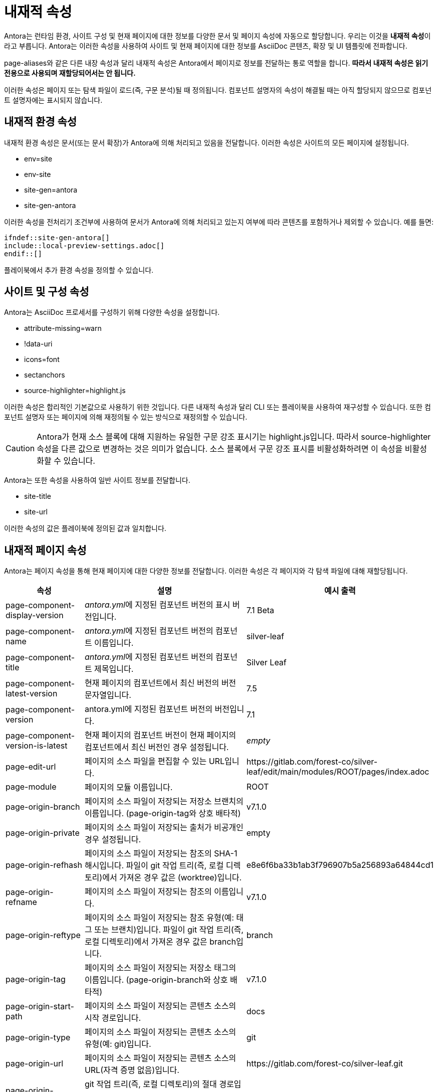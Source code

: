 = 내재적 속성

Antora는 런타임 환경, 사이트 구성 및 현재 페이지에 대한 정보를 다양한 문서 및 페이지 속성에 자동으로 할당합니다. 우리는 이것을 **내재적 속성**이라고 부릅니다. Antora는 이러한 속성을 사용하여 사이트 및 현재 페이지에 대한 정보를 AsciiDoc 콘텐츠, 확장 및 UI 템플릿에 전파합니다.

page-aliases와 같은 다른 내장 속성과 달리 내재적 속성은 Antora에서 페이지로 정보를 전달하는 통로 역할을 합니다. **따라서 내재적 속성은 읽기 전용으로 사용되며 재할당되어서는 안 됩니다.**

이러한 속성은 페이지 또는 탐색 파일이 로드(즉, 구문 분석)될 때 정의됩니다. 컴포넌트 설명자의 속성이 해결될 때는 아직 할당되지 않으므로 컴포넌트 설명자에는 표시되지 않습니다.

== 내재적 환경 속성

내재적 환경 속성은 문서(또는 문서 확장)가 Antora에 의해 처리되고 있음을 전달합니다. 이러한 속성은 사이트의 모든 페이지에 설정됩니다.

- env=site
- env-site
- site-gen=antora
- site-gen-antora

이러한 속성을 전처리기 조건부에 사용하여 문서가 Antora에 의해 처리되고 있는지 여부에 따라 콘텐츠를 포함하거나 제외할 수 있습니다. 예를 들면:

[source,asciidoc]
----
\ifndef::site-gen-antora[]
\include::local-preview-settings.adoc[]
\endif::[]
----

플레이북에서 추가 환경 속성을 정의할 수 있습니다.

== 사이트 및 구성 속성

Antora는 AsciiDoc 프로세서를 구성하기 위해 다양한 속성을 설정합니다.

- attribute-missing=warn
- !data-uri
- icons=font
- sectanchors
- source-highlighter=highlight.js

이러한 속성은 합리적인 기본값으로 사용하기 위한 것입니다. 다른 내재적 속성과 달리 CLI 또는 플레이북을 사용하여 재구성할 수 있습니다. 또한 컴포넌트 설명자 또는 페이지에 의해 재정의될 수 있는 방식으로 재정의할 수 있습니다.

CAUTION: Antora가 현재 소스 블록에 대해 지원하는 유일한 구문 강조 표시기는 highlight.js입니다. 따라서 source-highlighter 속성을 다른 값으로 변경하는 것은 의미가 없습니다. 소스 블록에서 구문 강조 표시를 비활성화하려면 이 속성을 비활성화할 수 있습니다.

Antora는 또한 속성을 사용하여 일반 사이트 정보를 전달합니다.

- site-title
- site-url

이러한 속성의 값은 플레이북에 정의된 값과 일치합니다.

== 내재적 페이지 속성

Antora는 페이지 속성을 통해 현재 페이지에 대한 다양한 정보를 전달합니다. 이러한 속성은 각 페이지와 각 탐색 파일에 대해 재할당됩니다.

[cols="1,2,1"]
|===
|속성 |설명 |예시 출력

|page-component-display-version
|__antora.yml__에 지정된 컴포넌트 버전의 표시 버전입니다.
|7.1 Beta

|page-component-name
|__antora.yml__에 지정된 컴포넌트 버전의 컴포넌트 이름입니다.
|silver-leaf

|page-component-title
|__antora.yml__에 지정된 컴포넌트 버전의 컴포넌트 제목입니다.
|Silver Leaf

|page-component-latest-version
|현재 페이지의 컴포넌트에서 최신 버전의 버전 문자열입니다.
|7.5

|page-component-version
|antora.yml에 지정된 컴포넌트 버전의 버전입니다.
|7.1

|page-component-version-is-latest
|현재 페이지의 컴포넌트 버전이 현재 페이지의 컴포넌트에서 최신 버전인 경우 설정됩니다.
|__empty__

|page-edit-url
|페이지의 소스 파일을 편집할 수 있는 URL입니다.
|pass:[https://gitlab.com/forest-co/silver-leaf/edit/main/modules/ROOT/pages/index.adoc]

|page-module
|페이지의 모듈 이름입니다.
|ROOT

|page-origin-branch
|페이지의 소스 파일이 저장되는 저장소 브랜치의 이름입니다. (page-origin-tag와 상호 배타적)
|v7.1.0

|page-origin-private
|페이지의 소스 파일이 저장되는 출처가 비공개인 경우 설정됩니다.
|empty

|page-origin-refhash
|페이지의 소스 파일이 저장되는 참조의 SHA-1 해시입니다. 파일이 git 작업 트리(즉, 로컬 디렉토리)에서 가져온 경우 값은 (worktree)입니다.
|e8e6f6ba33b1ab3f796907b5a256893a64844cd1

|page-origin-refname
|페이지의 소스 파일이 저장되는 참조의 이름입니다.
|v7.1.0

|page-origin-reftype
|페이지의 소스 파일이 저장되는 참조 유형(예: 태그 또는 브랜치)입니다. 파일이 git 작업 트리(즉, 로컬 디렉토리)에서 가져온 경우 값은 branch입니다.
|branch

|page-origin-tag
|페이지의 소스 파일이 저장되는 저장소 태그의 이름입니다. (page-origin-branch와 상호 배타적)
|v7.1.0

|page-origin-start-path
|페이지의 소스 파일이 저장되는 콘텐츠 소스의 시작 경로입니다.
|docs

|page-origin-type
|페이지의 소스 파일이 저장되는 콘텐츠 소스의 유형(예: git)입니다.
|git

|page-origin-url
|페이지의 소스 파일이 저장되는 콘텐츠 소스의 URL(자격 증명 없음)입니다.
|pass:[https://gitlab.com/forest-co/silver-leaf.git]

|page-origin-worktree
|git 작업 트리(즉, 로컬 디렉토리)의 절대 경로입니다. 파일이 git 작업 트리에서 가져온 경우에만 설정됩니다.
|/user/projects/project-name

|page-relative-src-path
|페이지 소스 파일의 family-relative 경로(__modules/<module>/pages__에서 시작)입니다.
|whats-new-in-spiky.adoc

|page-version
|page-component-version의 별칭입니다.
|7.1
|===

AsciiDoc 프로세서는 현재 문서에 대한 정보(예: docname 및 docfilesuffix)를 전달하기 위해 수많은 내재적 속성을 할당하지만 이러한 속성은 페이지 속성(즉, page- 접두사가 붙지 않음)은 아닙니다.

=== 내재적 페이지 속성 활용하기

이러한 페이지 속성의 값은 AsciiDoc 콘텐츠에서 속성 참조 구문(예: ``{page-component-name}``)을 사용하거나 템플릿 변수(예: ``page.attributes.component-name``)를 사용하여 페이지 UI 모델을 통해 액세스할 수 있습니다.

.예시 1. 현재 페이지의 모듈 이름, 컴포넌트 제목 및 버전 참조
[source,asciidoc]
----
This page belongs to the *{page-module}* module in the *{page-component-title} {page-component-version}* component version.
----

위의 예시에서 속성 참조는 현재 페이지, 즉 지금 읽고 있는 페이지에 대한 데이터(아래 표시)를 출력합니다.

====
This page belongs to the *{page-module}* module in the *{page-component-title} {page-component-version}* component version.
====

이러한 속성은 페이지 속성이므로 다른 모든 페이지 속성과 함께 페이지 UI 모델의 ``page.attributes`` 맵으로 승격됩니다. UI 템플릿에서 속성 표현식(예: ``page.attributes.component-name``)을 사용하여 액세스할 수 있습니다.

페이지 속성의 작동 방식에 대해 자세히 알아보려면 Page Attributes을 참조하세요.